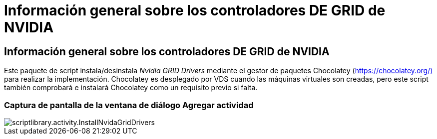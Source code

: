 = Información general sobre los controladores DE GRID de NVIDIA
:allow-uri-read: 




== Información general sobre los controladores DE GRID de NVIDIA

Este paquete de script instala/desinstala _Nvidia GRID Drivers_ mediante el gestor de paquetes Chocolatey (https://chocolatey.org/)[] para realizar la implementación. Chocolatey es desplegado por VDS cuando las máquinas virtuales son creadas, pero este script también comprobará e instalará Chocolatey como un requisito previo si falta.



=== Captura de pantalla de la ventana de diálogo Agregar actividad

image::scriptlibrary.activity.InstallNvidiaGridDrivers.png[scriptlibrary.activity.InstallNvidaGridDrivers]
